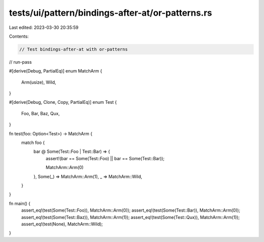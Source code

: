 tests/ui/pattern/bindings-after-at/or-patterns.rs
=================================================

Last edited: 2023-03-30 20:35:59

Contents:

.. code-block:: rs

    // Test bindings-after-at with or-patterns

// run-pass


#[derive(Debug, PartialEq)]
enum MatchArm {
    Arm(usize),
    Wild,
}

#[derive(Debug, Clone, Copy, PartialEq)]
enum Test {
    Foo,
    Bar,
    Baz,
    Qux,
}

fn test(foo: Option<Test>) -> MatchArm {
    match foo {
        bar @ Some(Test::Foo | Test::Bar) => {
            assert!(bar == Some(Test::Foo) || bar == Some(Test::Bar));

            MatchArm::Arm(0)
        },
        Some(_) => MatchArm::Arm(1),
        _ => MatchArm::Wild,
    }
}

fn main() {
    assert_eq!(test(Some(Test::Foo)), MatchArm::Arm(0));
    assert_eq!(test(Some(Test::Bar)), MatchArm::Arm(0));
    assert_eq!(test(Some(Test::Baz)), MatchArm::Arm(1));
    assert_eq!(test(Some(Test::Qux)), MatchArm::Arm(1));
    assert_eq!(test(None), MatchArm::Wild);
}


